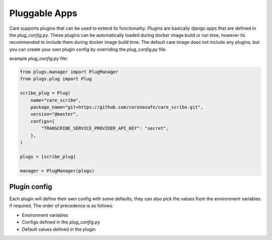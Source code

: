 Pluggable Apps
==============

Care supports plugins that can be used to extend its functionality. Plugins are basically django apps that are defined in the `plug_config.py`.
These plugins can be automatically loaded during docker image build or run time, however its recommended to include them during docker image build time.
The default care image does not include any plugins, but you can create your own plugin config by overriding the `plug_config.py` file.


example `plug_config.py` file:

.. code-block:: python

    from plugs.manager import PlugManager
    from plugs.plug import Plug

    scribe_plug = Plug(
        name="care_scribe",
        package_name="git+https://github.com/coronasafe/care_scribe.git",
        version="@master",
        configs={
            "TRANSCRIBE_SERVICE_PROVIDER_API_KEY": "secret",
        },
    )

    plugs = [scribe_plug]

    manager = PlugManager(plugs)


Plugin config
-------------

Each plugin will define their own config with some defaults, they can also pick the values from the environment variables if required.
The order of precedence is as follows:

* Environment variables
* Configs defined in the `plug_config.py`
* Default values defined in the plugin
